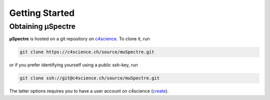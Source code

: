 Getting Started
~~~~~~~~~~~~~~~

Obtaining µSpectre
******************

**µSpectre** is hosted on a git repository on `c4science`_. To clone it, run

.. code-block:: sh

   git clone https://c4science.ch/source/muSpectre.git

or if you prefer identifying yourself using a public ssh-key, run

.. code-block:: bash

   git clone ssh://git@c4science.ch/source/muSpectre.git

The latter options requires you to have a user account on c4science (`create <https://c4science.ch/auth/start/>`_).


.. _c4science: https://c4science.ch
